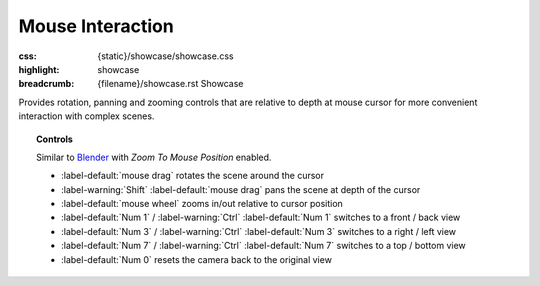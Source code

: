 Mouse Interaction
#################

:css: {static}/showcase/showcase.css
:highlight: showcase
:breadcrumb: {filename}/showcase.rst Showcase

Provides rotation, panning and zooming controls that are relative to depth at
mouse cursor for more convenient interaction with complex scenes.

.. topic:: Controls

    Similar to `Blender <https://www.blender.org/>`_ with *Zoom To Mouse
    Position* enabled.

    -   :label-default:`mouse drag` rotates the scene around the cursor
    -   :label-warning:`Shift` :label-default:`mouse drag` pans the scene at
        depth of the cursor
    -   :label-default:`mouse wheel` zooms in/out relative to cursor position
    -   :label-default:`Num 1` / :label-warning:`Ctrl` :label-default:`Num 1`
        switches to a front / back view
    -   :label-default:`Num 3` / :label-warning:`Ctrl` :label-default:`Num 3`
        switches to a right / left view
    -   :label-default:`Num 7` / :label-warning:`Ctrl` :label-default:`Num 7`
        switches to a top / bottom view
    -   :label-default:`Num 0` resets the camera back to the original view

.. raw:: html

    <div id="container">
      <div id="sizer"><div id="expander"><div id="listener">
        <canvas id="canvas" tabindex="0"></canvas>
        <div id="status">Initialization...</div>
        <div id="status-description"></div>
        <script async="async" src="{static}/showcase/mouseinteraction/magnum-mouseinteraction.js"></script>
        <script src="{static}/showcase/EmscriptenApplication.js"></script>
      </div></div></div>
    </div>

.. block-warning:: Doesn't work?

    This example requires `WebAssembly <https://webassembly.org/>`_-capable
    browser with WebGL 2 enabled. See the `Showcase <{filename}/showcase.rst>`_
    page for more information; you can also report a bug either for the
    :gh:`example itself <mosra/magnum-examples>` or
    :gh:`for the website <mosra/magnum-website>`. Feedback welcome!

.. block-info:: Source code and documentation

    You can find further information and source code of this example
    :dox:`in the documentation <examples-mouseinteraction>`.

